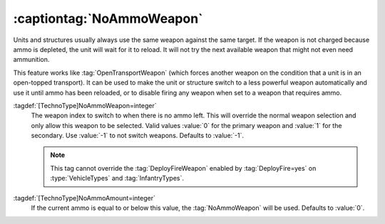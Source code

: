 .. index::
  Weapons; Switch to other weapon if ammo is empty
  TechnoTypes; Switch to other weapon if ammo is empty

:captiontag:`NoAmmoWeapon`
~~~~~~~~~~~~~~~~~~~~~~~~~~

Units and structures usually always use the same weapon against the same target.
If the weapon is not charged because ammo is depleted, the unit will wait for it
to reload. It will not try the next available weapon that might not even need
ammunition.

This feature works like :tag:`OpenTransportWeapon` (which forces another weapon
on the condition that a unit is in an open-topped transport). It can be used to
make the unit or structure switch to a less powerful weapon automatically and
use it until ammo has been reloaded, or to disable firing any weapon when set to
a weapon that requires ammo.

:tagdef:`[TechnoType]NoAmmoWeapon=integer`
  The weapon index to switch to when there is no ammo left. This will override
  the normal weapon selection and only allow this weapon to be selected. Valid
  values :value:`0` for the primary weapon and :value:`1` for the secondary. Use
  :value:`-1` to not switch weapons. Defaults to :value:`-1`.

  .. note:: This tag cannot override the :tag:`DeployFireWeapon` enabled by
    :tag:`DeployFire=yes` on :type:`VehicleTypes` and :tag:`InfantryTypes`.

:tagdef:`[TechnoType]NoAmmoAmount=integer`
  If the current ammo is equal to or below this value, the :tag:`NoAmmoWeapon`
  will be used. Defaults to :value:`0`.

.. versionadded:: 0.C
